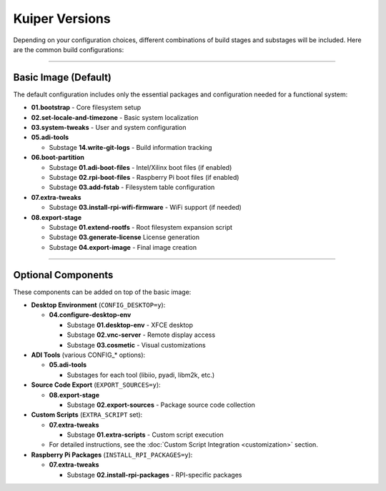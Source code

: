.. _kuiper-versions:

Kuiper Versions
===============

Depending on your configuration choices, different combinations of build stages 
and substages will be included. Here are the common build configurations:

----

.. _kuiper-versions-basic-image:

Basic Image (Default)
----------------------

The default configuration includes only the essential packages and 
configuration needed for a functional system:

- **01.bootstrap** - Core filesystem setup
- **02.set-locale-and-timezone** - Basic system localization
- **03.system-tweaks** - User and system configuration
- **05.adi-tools**

  - Substage **14.write-git-logs** - Build information tracking

- **06.boot-partition**

  - Substage **01.adi-boot-files** - Intel/Xilinx boot files (if enabled)
  - Substage **02.rpi-boot-files** - Raspberry Pi boot files (if enabled)
  - Substage **03.add-fstab** - Filesystem table configuration

- **07.extra-tweaks**

  - Substage **03.install-rpi-wifi-firmware** - WiFi support (if needed)

- **08.export-stage**

  - Substage **01.extend-rootfs** - Root filesystem expansion script
  - Substage **03.generate-license** License generation
  - Substage **04.export-image** - Final image creation

----

Optional Components
-------------------

These components can be added on top of the basic image:

- **Desktop Environment** (``CONFIG_DESKTOP=y``):

  - **04.configure-desktop-env**

    - Substage **01.desktop-env** - XFCE desktop
    - Substage **02.vnc-server** - Remote display access
    - Substage **03.cosmetic** - Visual customizations

- **ADI Tools** (various CONFIG\_\* options):

  - **05.adi-tools**

    - Substages for each tool (libiio, pyadi, libm2k, etc.)

- **Source Code Export** (``EXPORT_SOURCES=y``):

  - **08.export-stage**

    - Substage **02.export-sources** - Package source code collection

- **Custom Scripts** (``EXTRA_SCRIPT`` set):

  - **07.extra-tweaks**

    - Substage **01.extra-scripts** - Custom script execution
  - For detailed instructions, see the :doc:`Custom Script Integration 
    <customization>` section.

- **Raspberry Pi Packages** (``INSTALL_RPI_PACKAGES=y``):

  - **07.extra-tweaks**

    - Substage **02.install-rpi-packages** - RPI-specific packages
